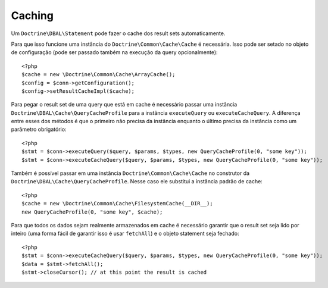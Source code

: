 Caching
=======

Um ``Doctrine\DBAL\Statement`` pode fazer o cache dos result sets automaticamente.

Para que isso funcione uma instância do ``Doctrine\Common\Cache\Cache`` é necessária.
Isso pode ser setado no objeto de configuração (pode ser passado também na execução da query 
opcionalmente):

::

    <?php
    $cache = new \Doctrine\Common\Cache\ArrayCache();
    $config = $conn->getConfiguration();
    $config->setResultCacheImpl($cache);

Para pegar o result set de uma query que está em cache é necessário passar uma instância 
``Doctrine\DBAL\Cache\QueryCacheProfile`` para a instância ``executeQuery`` ou ``executeCacheQuery``.
A diferença entre esses dos métodos é que o primeiro não precisa da instância enquanto o último
precisa da instância como um parâmetro obrigatório:

::

    <?php
    $stmt = $conn->executeQuery($query, $params, $types, new QueryCacheProfile(0, "some key"));
    $stmt = $conn->executeCacheQuery($query, $params, $types, new QueryCacheProfile(0, "some key"));

Também é possível passar em uma instância ``Doctrine\Common\Cache\Cache`` no construtor da 
``Doctrine\DBAL\Cache\QueryCacheProfile``. Nesse caso ele substitui a instância padrão de cache:

::

    <?php
    $cache = new \Doctrine\Common\Cache\FilesystemCache(__DIR__);
    new QueryCacheProfile(0, "some key", $cache);

Para que todos os dados sejam realmente armazenados em cache é necessário garantir que o result set
seja lido por inteiro (uma forma fácil de garantir isso é usar ``fetchAll``) e o objeto statement
seja fechado:

::

    <?php
    $stmt = $conn->executeCacheQuery($query, $params, $types, new QueryCacheProfile(0, "some key"));
    $data = $stmt->fetchAll();
    $stmt->closeCursor(); // at this point the result is cached


.. aviso::

    Ao usar uma camada de cache nem todos os modos de fetch são suportados. Veja o código do 
    `ResultCacheStatement <https://github.com/doctrine/dbal/blob/master/lib/Doctrine/DBAL/Cache/ResultCacheStatement.php#L156>`_ para detalhes.
